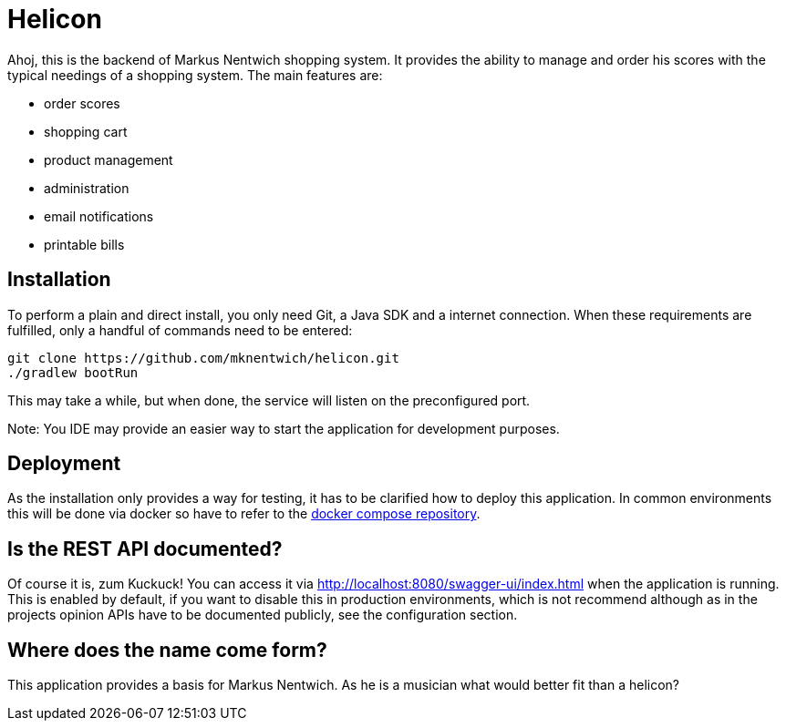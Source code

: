 = Helicon

:author: Richard Stöckl

ifdef::env-github[]
:tip-caption: :bulb:
:note-caption: :information_source:
endif::[]

Ahoj, this is the backend of Markus Nentwich shopping system.
It provides the ability to manage and order his scores with the typical needings of a shopping system.
The main features are:

* order scores
* shopping cart
* product management
* administration
* email notifications
* printable bills

== Installation

To perform a plain and direct install, you only need Git, a Java SDK and a internet connection.
When these requirements are fulfilled, only a handful of commands need to be entered:

[source,bash]
----
git clone https://github.com/mknentwich/helicon.git
./gradlew bootRun
----

This may take a while, but when done, the service will listen on the preconfigured port.

Note: You IDE may provide an easier way to start the application for development purposes.

== Deployment

As the installation only provides a way for testing, it has to be clarified how to deploy this application.
In common environments this will be done via docker so have to refer to the https://github.com/mknentwich/compose.git[docker compose repository].

== Is the REST API documented?

Of course it is, zum Kuckuck!
You can access it via http://localhost:8080/swagger-ui/index.html when the application is running.
This is enabled by default, if you want to disable this in production environments, which is not recommend although as in the projects opinion APIs have to be documented publicly, see the configuration section.

== Where does the name come form?

This application provides a basis for Markus Nentwich.
As he is a musician what would better fit than a helicon?